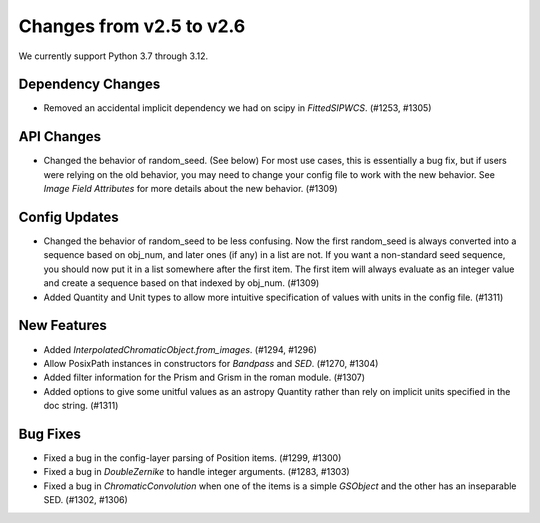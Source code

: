 Changes from v2.5 to v2.6
=========================

We currently support Python 3.7 through 3.12.

Dependency Changes
------------------

- Removed an accidental implicit dependency we had on scipy in `FittedSIPWCS`. (#1253, #1305)


API Changes
-----------

- Changed the behavior of random_seed. (See below) For most use cases, this is essentially a bug
  fix, but if users were relying on the old behavior, you may need to change your config file to
  work with the new behavior.  See `Image Field Attributes` for more details about the new
  behavior. (#1309)


Config Updates
--------------

- Changed the behavior of random_seed to be less confusing.  Now the first random_seed is always
  converted into a sequence based on obj_num, and later ones (if any) in a list are not.
  If you want a non-standard seed sequence, you should now put it in a list somewhere after
  the first item.  The first item will always evaluate as an integer value and create a sequence
  based on that indexed by obj_num. (#1309)
- Added Quantity and Unit types to allow more intuitive specification of values with units
  in the config file. (#1311)


New Features
------------

- Added `InterpolatedChromaticObject.from_images`. (#1294, #1296)
- Allow PosixPath instances in constructors for `Bandpass` and `SED`. (#1270, #1304)
- Added filter information for the Prism and Grism in the roman module. (#1307)
- Added options to give some unitful values as an astropy Quantity rather than rely on
  implicit units specified in the doc string. (#1311)


Bug Fixes
---------

- Fixed a bug in the config-layer parsing of Position items. (#1299, #1300)
- Fixed a bug in `DoubleZernike` to handle integer arguments. (#1283, #1303)
- Fixed a bug in `ChromaticConvolution` when one of the items is a simple `GSObject`
  and the other has an inseparable SED. (#1302, #1306)
